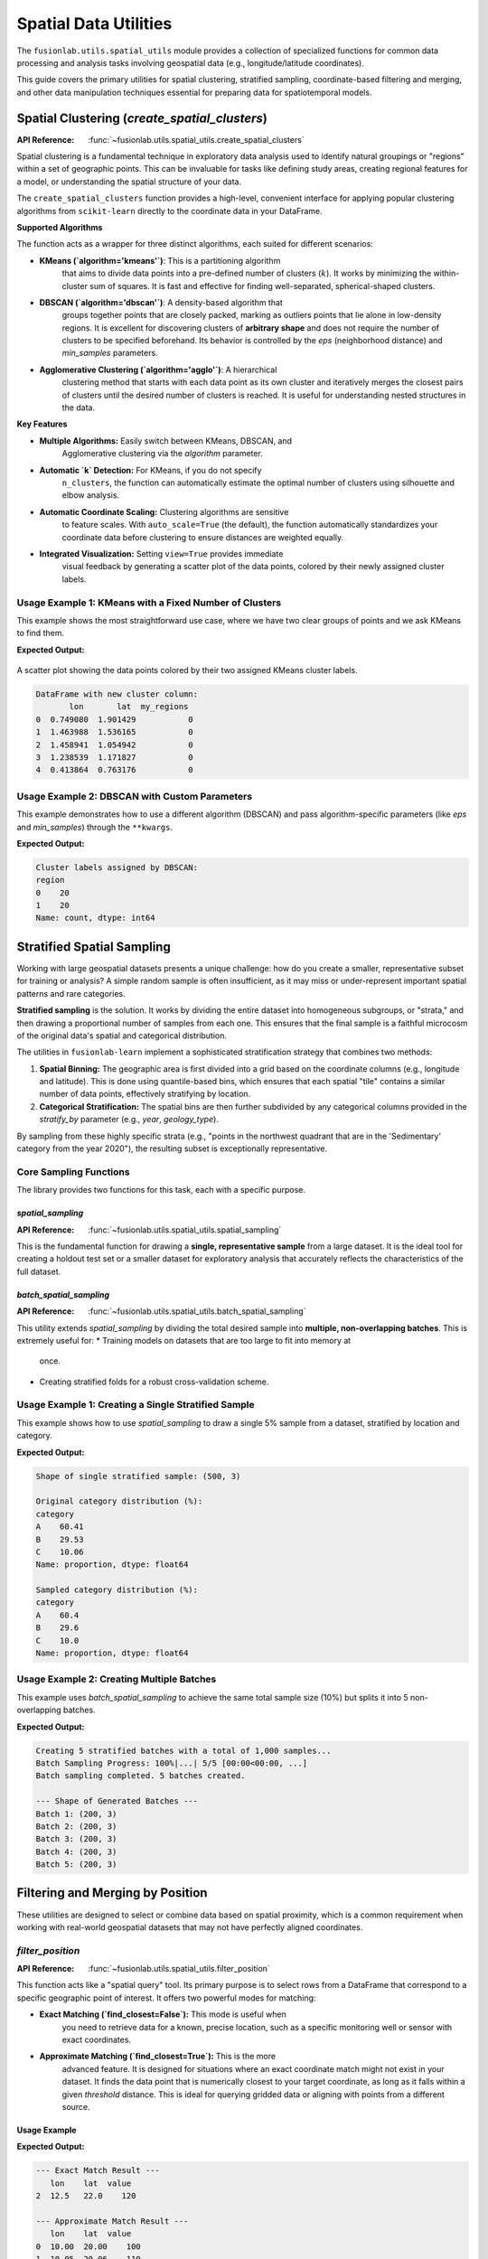 .. _spatial_utils_guide:

===============================
Spatial Data Utilities
===============================

The ``fusionlab.utils.spatial_utils`` module provides a collection of
specialized functions for common data processing and analysis tasks
involving geospatial data (e.g., longitude/latitude coordinates).

This guide covers the primary utilities for spatial clustering,
stratified sampling, coordinate-based filtering and merging, and other
data manipulation techniques essential for preparing data for
spatiotemporal models.

.. raw:: html

   <hr style="margin-top: 1.5em; margin-bottom: 1.5em;">

Spatial Clustering (`create_spatial_clusters`)
----------------------------------------------
:API Reference: :func:`~fusionlab.utils.spatial_utils.create_spatial_clusters`

Spatial clustering is a fundamental technique in exploratory data
analysis used to identify natural groupings or "regions" within a set
of geographic points. This can be invaluable for tasks like defining
study areas, creating regional features for a model, or understanding
the spatial structure of your data.

The ``create_spatial_clusters`` function provides a high-level,
convenient interface for applying popular clustering algorithms from
``scikit-learn`` directly to the coordinate data in your DataFrame.

**Supported Algorithms**

The function acts as a wrapper for three distinct algorithms, each
suited for different scenarios:

* **KMeans (`algorithm='kmeans'`)**: This is a partitioning algorithm
    that aims to divide data points into a pre-defined number of
    clusters (:math:`k`). It works by minimizing the within-cluster
    sum of squares. It is fast and effective for finding well-separated,
    spherical-shaped clusters.

* **DBSCAN (`algorithm='dbscan'`)**: A density-based algorithm that
    groups together points that are closely packed, marking as outliers
    points that lie alone in low-density regions. It is excellent for
    discovering clusters of **arbitrary shape** and does not require
    the number of clusters to be specified beforehand. Its behavior is
    controlled by the `eps` (neighborhood distance) and `min_samples`
    parameters.

* **Agglomerative Clustering (`algorithm='agglo'`)**: A hierarchical
    clustering method that starts with each data point as its own
    cluster and iteratively merges the closest pairs of clusters until
    the desired number of clusters is reached. It is useful for
    understanding nested structures in the data.

**Key Features**

* **Multiple Algorithms:** Easily switch between KMeans, DBSCAN, and
    Agglomerative clustering via the `algorithm` parameter.
* **Automatic `k` Detection:** For KMeans, if you do not specify
    ``n_clusters``, the function can automatically estimate the optimal
    number of clusters using silhouette and elbow analysis.
* **Automatic Coordinate Scaling:** Clustering algorithms are sensitive
    to feature scales. With ``auto_scale=True`` (the default), the
    function automatically standardizes your coordinate data before
    clustering to ensure distances are weighted equally.
* **Integrated Visualization:** Setting ``view=True`` provides immediate
    visual feedback by generating a scatter plot of the data points,
    colored by their newly assigned cluster labels.

Usage Example 1: KMeans with a Fixed Number of Clusters
~~~~~~~~~~~~~~~~~~~~~~~~~~~~~~~~~~~~~~~~~~~~~~~~~~~~~~~~~~~~
This example shows the most straightforward use case, where we have two
clear groups of points and we ask KMeans to find them.

.. code-block:: python
   :linenos:

   import pandas as pd
   import numpy as np
   from fusionlab.utils.spatial_utils import create_spatial_clusters

   # 1. Create a sample DataFrame with two clear groups of points
   np.random.seed(42)
   group1 = np.random.rand(20, 2) * 2
   group2 = (np.random.rand(20, 2) * 2) + 5
   df = pd.DataFrame(np.vstack([group1, group2]), columns=['lon', 'lat'])

   # 2. Use KMeans to find 2 spatial clusters and visualize them
   df_clustered = create_spatial_clusters(
       df=df,
       spatial_cols=['lon', 'lat'],
       algorithm="kmeans",
       n_clusters=2, # Manually set to 2 for this example
       view=True,
       cluster_col='my_regions' # Custom name for the cluster column
   )

   # 3. Display the head of the resulting DataFrame
   print("\nDataFrame with new cluster column:")
   print(df_clustered.head())

**Expected Output:**

.. figure:: ../../images/spatial_clusters_kmeans.png
   :alt: KMeans Spatial Clustering Plot
   :align: center
   :width: 70%

   A scatter plot showing the data points colored by their two assigned
   KMeans cluster labels.

.. code-block:: text

   DataFrame with new cluster column:
          lon       lat  my_regions
   0  0.749080  1.901429           0
   1  1.463988  1.536165           0
   2  1.458941  1.054942           0
   3  1.238539  1.171827           0
   4  0.413864  0.763176           0

Usage Example 2: DBSCAN with Custom Parameters
~~~~~~~~~~~~~~~~~~~~~~~~~~~~~~~~~~~~~~~~~~~~~~~~~
This example demonstrates how to use a different algorithm (DBSCAN) and
pass algorithm-specific parameters (like `eps` and `min_samples`)
through the ``**kwargs``.

.. code-block:: python
   :linenos:

   # Use the same DataFrame 'df' from the previous example
   
   # Use DBSCAN to find density-based clusters
   df_dbscan = create_spatial_clusters(
       df=df,
       spatial_cols=['lon', 'lat'],
       algorithm="dbscan",
       view=False, # Disable plot for this example
       # Pass DBSCAN-specific parameters via kwargs
       eps=0.5,
       min_samples=3
   )

   # Display the new cluster labels
   print("\nCluster labels assigned by DBSCAN:")
   print(df_dbscan['region'].value_counts())


**Expected Output:**

.. code-block:: text

   Cluster labels assigned by DBSCAN:
   region
   0    20
   1    20
   Name: count, dtype: int64


.. raw:: html

   <hr style="margin-top: 1.5em; margin-bottom: 1.5em;">

Stratified Spatial Sampling
------------------------------

Working with large geospatial datasets presents a unique challenge:
how do you create a smaller, representative subset for training or
analysis? A simple random sample is often insufficient, as it may miss
or under-represent important spatial patterns and rare categories.

**Stratified sampling** is the solution. It works by dividing the
entire dataset into homogeneous subgroups, or "strata," and then
drawing a proportional number of samples from each one. This ensures
that the final sample is a faithful microcosm of the original data's
spatial and categorical distribution.

The utilities in ``fusionlab-learn`` implement a sophisticated
stratification strategy that combines two methods:

1.  **Spatial Binning:** The geographic area is first divided into a
    grid based on the coordinate columns (e.g., longitude and latitude).
    This is done using quantile-based bins, which ensures that each
    spatial "tile" contains a similar number of data points, effectively
    stratifying by location.
2.  **Categorical Stratification:** The spatial bins are then further
    subdivided by any categorical columns provided in the `stratify_by`
    parameter (e.g., `year`, `geology_type`).

By sampling from these highly specific strata (e.g., "points in the
northwest quadrant that are in the 'Sedimentary' category from the year
2020"), the resulting subset is exceptionally representative.

Core Sampling Functions
~~~~~~~~~~~~~~~~~~~~~~~~

The library provides two functions for this task, each with a specific
purpose.

`spatial_sampling`
^^^^^^^^^^^^^^^^^^^^

:API Reference: :func:`~fusionlab.utils.spatial_utils.spatial_sampling`

This is the fundamental function for drawing a **single, representative
sample** from a large dataset. It is the ideal tool for creating a
holdout test set or a smaller dataset for exploratory analysis that
accurately reflects the characteristics of the full dataset.

`batch_spatial_sampling`
^^^^^^^^^^^^^^^^^^^^^^^^^
:API Reference: :func:`~fusionlab.utils.spatial_utils.batch_spatial_sampling`

This utility extends `spatial_sampling` by dividing the total desired
sample into **multiple, non-overlapping batches**. This is extremely
useful for:
* Training models on datasets that are too large to fit into memory at
    once.
* Creating stratified folds for a robust cross-validation scheme.

Usage Example 1: Creating a Single Stratified Sample
~~~~~~~~~~~~~~~~~~~~~~~~~~~~~~~~~~~~~~~~~~~~~~~~~~~~~
This example shows how to use `spatial_sampling` to draw a single 5%
sample from a dataset, stratified by location and category.

.. code-block:: python
   :linenos:

   import pandas as pd
   import numpy as np
   from fusionlab.utils.spatial_utils import spatial_sampling

   # 1. Create a large dummy DataFrame
   np.random.seed(42)
   df_large = pd.DataFrame({
       "longitude": np.random.uniform(-120, -80, 10000),
       "latitude": np.random.uniform(30, 50, 10000),
       "category": np.random.choice(['A', 'B', 'C'], 10000, p=[0.6, 0.3, 0.1])
   })

   # 2. Draw a single 5% sample, stratified by space and category
   sampled_df = spatial_sampling(
       data=df_large,
       sample_size=0.05, # 5% of total data
       stratify_by=['category'],
       spatial_bins=5,
       verbose=1
   )

   # 3. Print the shape and category distribution of the sample
   print(f"\nShape of single stratified sample: {sampled_df.shape}")
   print("\nOriginal category distribution (%):")
   print(df_large['category'].value_counts(normalize=True) * 100)
   print("\nSampled category distribution (%):")
   print(sampled_df['category'].value_counts(normalize=True) * 100)

**Expected Output:**

.. code-block:: text

   Shape of single stratified sample: (500, 3)

   Original category distribution (%):
   category
   A    60.41
   B    29.53
   C    10.06
   Name: proportion, dtype: float64

   Sampled category distribution (%):
   category
   A    60.4
   B    29.6
   C    10.0
   Name: proportion, dtype: float64

Usage Example 2: Creating Multiple Batches
~~~~~~~~~~~~~~~~~~~~~~~~~~~~~~~~~~~~~~~~~~~~~~~~~~~~~
This example uses `batch_spatial_sampling` to achieve the same total
sample size (10%) but splits it into 5 non-overlapping batches.

.. code-block:: python
   :linenos:

   from fusionlab.utils.spatial_utils import batch_spatial_sampling

   # Use the same df_large from the previous example

   # 2. Draw a total sample of 10% of the data, split into 5 batches
   batches = batch_spatial_sampling(
       data=df_large,
       sample_size=0.1, # 10% of total data
       n_batches=5,
       stratify_by=['category'],
       spatial_bins=5,
       verbose=1
   )

   # 3. Print the shape of each generated batch
   print("\n--- Shape of Generated Batches ---")
   for i, batch in enumerate(batches):
       print(f"Batch {i+1}: {batch.shape}")


**Expected Output:**

.. code-block:: text

   Creating 5 stratified batches with a total of 1,000 samples...
   Batch Sampling Progress: 100%|...| 5/5 [00:00<00:00, ...]
   Batch sampling completed. 5 batches created.

   --- Shape of Generated Batches ---
   Batch 1: (200, 3)
   Batch 2: (200, 3)
   Batch 3: (200, 3)
   Batch 4: (200, 3)
   Batch 5: (200, 3)

.. raw:: html

   <hr style="margin-top: 1.5em; margin-bottom: 1.5em;">


Filtering and Merging by Position
---------------------------------
These utilities are designed to select or combine data based on spatial
proximity, which is a common requirement when working with real-world
geospatial datasets that may not have perfectly aligned coordinates.

`filter_position`
~~~~~~~~~~~~~~~~~~
:API Reference: :func:`~fusionlab.utils.spatial_utils.filter_position`

This function acts like a "spatial query" tool. Its primary purpose is
to select rows from a DataFrame that correspond to a specific geographic
point of interest. It offers two powerful modes for matching:

* **Exact Matching (`find_closest=False`):** This mode is useful when
    you need to retrieve data for a known, precise location, such as a
    specific monitoring well or sensor with exact coordinates.

* **Approximate Matching (`find_closest=True`):** This is the more
    advanced feature. It is designed for situations where an exact
    coordinate match might not exist in your dataset. It finds the data
    point that is numerically closest to your target coordinate, as long
    as it falls within a given `threshold` distance. This is ideal for
    querying gridded data or aligning with points from a different source.

Usage Example
^^^^^^^^^^^^^^

.. code-block:: python
   :linenos:

   import pandas as pd
   from fusionlab.utils.spatial_utils import filter_position

   # 1. Create a sample DataFrame of sensor locations
   df = pd.DataFrame({
       'lon': [10.0, 10.05, 12.5],
       'lat': [20.0, 20.06, 22.0],
       'value': [100, 110, 120]
   })

   # 2. Example of an exact match
   # This will only find the row where lon is exactly 12.5
   df_exact = filter_position(
       df, pos=12.5, pos_cols='lon', find_closest=False
   )
   print("--- Exact Match Result ---")
   print(df_exact)

   # 3. Example of an approximate match
   # Find points "near" (10.01, 20.01) within a 0.1 degree radius
   df_approx = filter_position(
       df,
       pos=(10.01, 20.01),
       pos_cols=('lon', 'lat'),
       find_closest=True,
       threshold=0.1
   )
   print("\n--- Approximate Match Result ---")
   print(df_approx)


**Expected Output:**

.. code-block:: text

   --- Exact Match Result ---
      lon    lat  value
   2  12.5   22.0    120

   --- Approximate Match Result ---
      lon    lat  value
   0  10.00  20.00    100
   1  10.05  20.06    110

`dual_merge`
~~~~~~~~~~~~~~~~~~
:API Reference: :func:`~fusionlab.utils.spatial_utils.dual_merge`

Think of this function as a "spatially-aware" `pandas.merge`. It is
designed to solve the common problem of joining two DataFrames that
should represent the same locations but have slightly different,
misaligned coordinates (e.g., due to different data sources, precision,
or map projections).

Instead of requiring an exact match on coordinate columns, it can join
rows based on spatial proximity, finding the nearest point in the second
DataFrame for each point in the first.

Usage Example
^^^^^^^^^^^^^^
.. code-block:: python
   :linenos:

   from fusionlab.utils.spatial_utils import dual_merge
   
   # 1. Create two DataFrames with slightly misaligned coordinates
   df1_wells = pd.DataFrame({
       'well_id': ['W1', 'W2'],
       'longitude': [10.01, 12.52],
       'latitude': [20.02, 22.03],
   })
   df2_geology = pd.DataFrame({
       'lon': [10.0, 12.5],
       'lat': [20.0, 22.0],
       'rock_type': ['Sandstone', 'Shale']
   })

   # 2. Merge them by finding the closest spatial points
   df_merged = dual_merge(
       df1_wells, df2_geology,
       feature_cols=('longitude', 'latitude'), # df1 uses these names
       find_closest=True,
       threshold=0.1 # Max distance to consider a match
   )
   print(df_merged)

**Expected Output:**

.. code-block:: text

     well_id  longitude  latitude  lon   lat  rock_type
   0      W1      10.01     20.02  10.0  20.0  Sandstone
   1      W2      12.52     22.03  12.5  22.0      Shale

.. raw:: html

   <hr style="margin-top: 1.5em; margin-bottom: 1.5em;">

Other Utilities
---------------

Extracting Data Zones (`extract_zones_from`)
~~~~~~~~~~~~~~~~~~~~~~~~~~~~~~~~~~~~~~~~~~~~~
:API Reference: :func:`~fusionlab.utils.spatial_utils.extract_zones_from`

This is a powerful data exploration and filtering tool. Its purpose is
to isolate subsets of your data—or "zones"—based on a value criterion.
For example, you can use it to "find all locations where subsidence is
greater than 50mm" or "show me the data points corresponding to the
top 10% of rainfall events." The `threshold='auto'` feature, which uses
percentiles, makes this kind of exploratory analysis particularly easy.

Usage Example
^^^^^^^^^^^^^^

.. code-block:: python
   :linenos:

   from fusionlab.utils.spatial_utils import extract_zones_from

   # 1. Create sample data
   data = {'value': np.arange(1, 101)}
   df_zones = pd.DataFrame(data)

   # 2. Extract the zone containing the top 5% of values
   top_5_percent_zone = extract_zones_from(
       z=df_zones['value'],
       threshold='auto',
       percentile=95, # The threshold will be the 95th percentile
       condition='above'
   )
   print(top_5_percent_zone)

**Expected Output:**

.. code-block:: text

      value
   0     96
   1     97
   2     98
   3     99
   4    100

Coordinate Column Extraction (`extract_coordinates`)
~~~~~~~~~~~~~~~~~~~~~~~~~~~~~~~~~~~~~~~~~~~~~~~~~~~~
:API Reference: :func:`~fusionlab.utils.spatial_utils.extract_coordinates`

This is a convenience utility designed to reduce boilerplate code. It
robustly finds and extracts common coordinate column pairs (like
`longitude`/`latitude` or `easting`/`northing`) from a DataFrame. It can
return the coordinates as a new DataFrame, calculate their central
midpoint, and optionally drop them from the original DataFrame.

Usage Example
^^^^^^^^^^^^^^

.. code-block:: python
   :linenos:

   from fusionlab.utils.spatial_utils import extract_coordinates
   
   df = pd.DataFrame({'lon': [10, 20], 'lat': [30, 40], 'data': [1, 2]})

   # 1. Extract coordinates as a separate DataFrame
   xy_df, _, _ = extract_coordinates(df, as_frame=True, drop_xy=False)
   print("--- Coordinates as DataFrame ---")
   print(xy_df)

   # 2. Extract the central midpoint of the coordinates
   midpoint, _, _ = extract_coordinates(df, as_frame=False, drop_xy=False)
   print("\n--- Central Midpoint ---")
   print(midpoint)

   # 3. Extract coordinates and drop them from the original DataFrame
   _, df_no_coords, _ = extract_coordinates(df, as_frame=True, drop_xy=True)
   print("\n--- DataFrame with Coords Dropped ---")
   print(df_no_coords)

**Expected Output:**

.. code-block:: text

   --- Coordinates as DataFrame ---
      longitude  latitude
   0         10        30
   1         20        40

   --- Central Midpoint ---
   (15.0, 35.0)

   --- DataFrame with Coords Dropped ---
      data
   0     1
   1     2